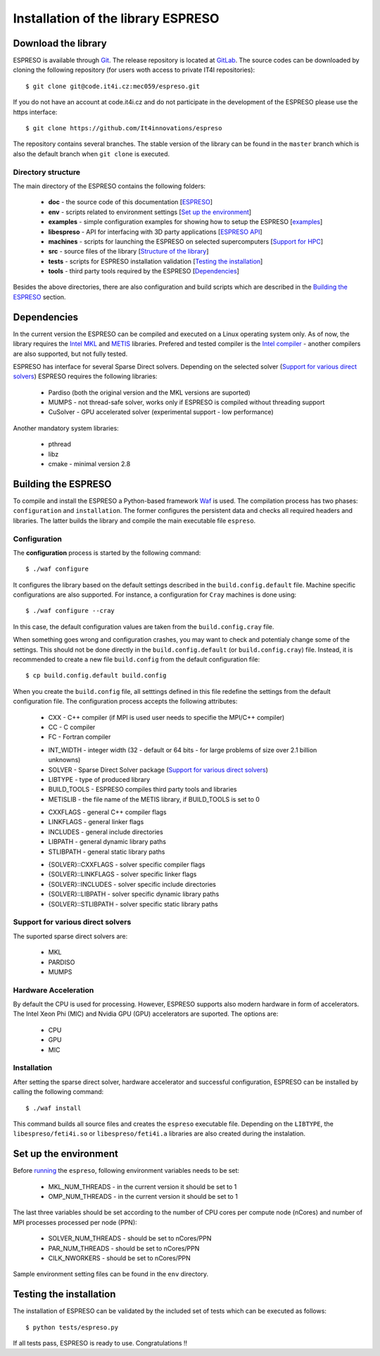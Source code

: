 
===================================
Installation of the library ESPRESO
===================================


Download the library
--------------------

ESPRESO is available through `Git <https://git-scm.com/>`_. The release repository is located at `GitLab <https://github.com/It4innovations/espreso>`_.
The source codes can be downloaded by cloning the following repository (for users woth access to private IT4I repositories): ::

  $ git clone git@code.it4i.cz:mec059/espreso.git
    
If you do not have an account at code.it4i.cz and do not participate in the development of the ESPRESO please use the https interface: ::

  $ git clone https://github.com/It4innovations/espreso

The repository contains several branches. The stable version of the library can be found in the ``master`` branch which is also the default branch when ``git clone`` is executed.

Directory structure
^^^^^^^^^^^^^^^^^^^

The main directory of the ESPRESO contains the following folders:

 - **doc** - the source code of this documentation [`ESPRESO <index.html>`__]
 - **env** - scripts related to environment settings [`Set up the environment`_]
 - **examples** - simple configuration examples for showing how to setup the ESPRESO [`examples <examples.html>`__]
 - **libespreso** - API for interfacing with 3D party applications [`ESPRESO API <api.html>`__]
 - **machines** - scripts for launching the ESPRESO on selected supercomputers [`Support for HPC <api.html>`__]
 - **src** - source files of the library [`Structure of the library <structure.html>`__]
 - **tests** - scripts for ESPRESO installation validation [`Testing the installation`_]
 - **tools** - third party tools required by the ESPRESO [`Dependencies`_]

Besides the above directories, there are also configuration and build scripts which are described in the `Building the ESPRESO`_ section.


Dependencies
------------

In the current version the ESPRESO can be compiled and executed on a Linux operating system only.
As of now, the library requires the `Intel MKL <https://software.intel.com/en-us/intel-mkl>`_ and `METIS <http://glaros.dtc.umn.edu/gkhome/metis/metis/overview>`_ libraries.
Prefered and tested compiler is the `Intel compiler <https://software.intel.com/en-us/intel-compilers>`_ - another compilers are also supported, but not fully tested.

ESPRESO has interface for several Sparse Direct solvers. Depending on the selected solver (`Support for various direct solvers`_) ESPRESO requires the following libraries:

 - Pardiso (both the original version and the MKL versions are suported)  
 - MUMPS - not thread-safe solver, works only if ESPRESO is compiled without threading support
 - CuSolver - GPU accelerated solver (experimental support - low performance) 

Another mandatory system libraries:

 - pthread
 - libz
 - cmake - minimal version 2.8


Building the ESPRESO
--------------------

To compile and install the ESPRESO a Python-based framework `Waf <https://waf.io/book/>`_ is used. 
The compilation process has two phases: ``configuration`` and ``installation``. 
The former configures the persistent data and checks all required headers and libraries. 
The latter builds the library and compile the main executable file ``espreso``. 

Configuration
^^^^^^^^^^^^^

The **configuration** process is started by the following command: ::

  $ ./waf configure

It configures the library based on the default settings described in the ``build.config.default`` file. Machine specific configurations are also supported.
For instance, a configuration for ``Cray`` machines is done using: ::

  $ ./waf configure --cray

In this case, the default configuration values are taken from the ``build.config.cray`` file.

When something goes wrong and configuration crashes, you may want to check and potentialy change some of the settings. This should not be done
directly in the ``build.config.default`` (or ``build.config.cray``) file. Instead, it is recommended to create a new file ``build.config``
from the default configuration file: ::

  $ cp build.config.default build.config

When you create the ``build.config`` file, all setttings defined in this file redefine the settings from the default configuration file.
The configuration process accepts the following attributes:


 - CXX - C++ compiler (if MPI is used user needs to specifie the MPI/C++ compiler) 
 - CC - C compiler
 - FC - Fortran compiler

 + INT_WIDTH - integer width (32 - default or 64 bits - for large problems of size over 2.1 billion unknowns)
 + SOLVER - Sparse Direct Solver package (`Support for various direct solvers`_)
 + LIBTYPE - type of produced library
 + BUILD_TOOLS - ESPRESO compiles third party tools and libraries
 + METISLIB - the file name of the METIS library, if BUILD_TOOLS is set to 0

 - CXXFLAGS - general C++ compiler flags
 - LINKFLAGS - general linker flags
 - INCLUDES - general include directories
 - LIBPATH - general dynamic library paths
 - STLIBPATH - general static library paths

 + {SOLVER}::CXXFLAGS - solver specific compiler flags
 + {SOLVER}::LINKFLAGS - solver specific linker flags
 + {SOLVER}::INCLUDES - solver specific include directories
 + {SOLVER}::LIBPATH - solver specific dynamic library paths
 + {SOLVER}::STLIBPATH - solver specific static library paths


Support for various direct solvers
^^^^^^^^^^^^^^^^^^^^^^^^^^^^^^^^^^
The suported sparse direct solvers are: 

  - MKL
  - PARDISO
  - MUMPS


Hardware Acceleration
^^^^^^^^^^^^^^^^^^^^^
By default the CPU is used for processing. However, ESPRESO supports also modern hardware in form of accelerators. The Intel Xeon Phi (MIC) and Nvidia GPU (GPU) accelerators are suported. The options are: 

 - CPU
 - GPU
 - MIC


Installation
^^^^^^^^^^^^

After setting the sparse direct solver, hardware accelerator and successful configuration, ESPRESO can be installed by calling the following command: ::

  $ ./waf install

This command builds all source files and creates the ``espreso`` executable file.
Depending on the ``LIBTYPE``, the ``libespreso/feti4i.so`` or ``libespreso/feti4i.a``
libraries are also created during the instalation. 


Set up the environment
----------------------

Before `running <run.html>`__ the ``espreso``, following environment variables needs to be set: 

 - MKL_NUM_THREADS - in the current version it should be set to 1
 - OMP_NUM_THREADS - in the current version it should be set to 1

The last three variables should be set according to the number of CPU cores per compute node (nCores) and number of MPI processes processed per node (PPN):

 - SOLVER_NUM_THREADS - should be set to nCores/PPN
 - PAR_NUM_THREADS - should be set to nCores/PPN
 - CILK_NWORKERS - should be set to nCores/PPN

Sample environment setting files can be found in the ``env`` directory.

Testing the installation
------------------------

The installation of ESPRESO can be validated by the included set of tests which can be executed as follows: ::

  $ python tests/espreso.py

If all tests pass, ESPRESO is ready to use. Congratulations !! 
